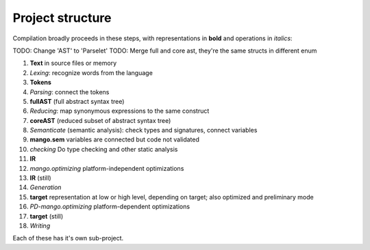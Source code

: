 
Project structure
===============================

Compilation broadly proceeds in these steps, with representations in **bold** and operations in *italics*:

TODO: Change 'AST' to 'Parselet'
TODO: Merge full and core ast, they're the same structs in different enum

1. **Text** in source files or memory
2. *Lexing*: recognize words from the language
3. **Tokens**
4. *Parsing*: connect the tokens
5. **fullAST** (full abstract syntax tree)
6. *Reducing*: map synonymous expressions to the same construct
7. **coreAST** (reduced subset of abstract syntax tree)
8. *Semanticate* (semantic analysis): check types and signatures, connect variables
9. **mango.sem** variables are connected but code not validated
10. *checking* Do type checking and other static analysis
11. **IR**
12. *mango.optimizing* platform-independent optimizations
13. **IR** (still)
14. *Generation*
15. **target** representation at low or high level, depending on target; also optimized and preliminary mode
16. *PD-mango.optimizing* platform-dependent optimizations
17. **target** (still)
18. *Writing*

Each of these has it's own sub-project.
